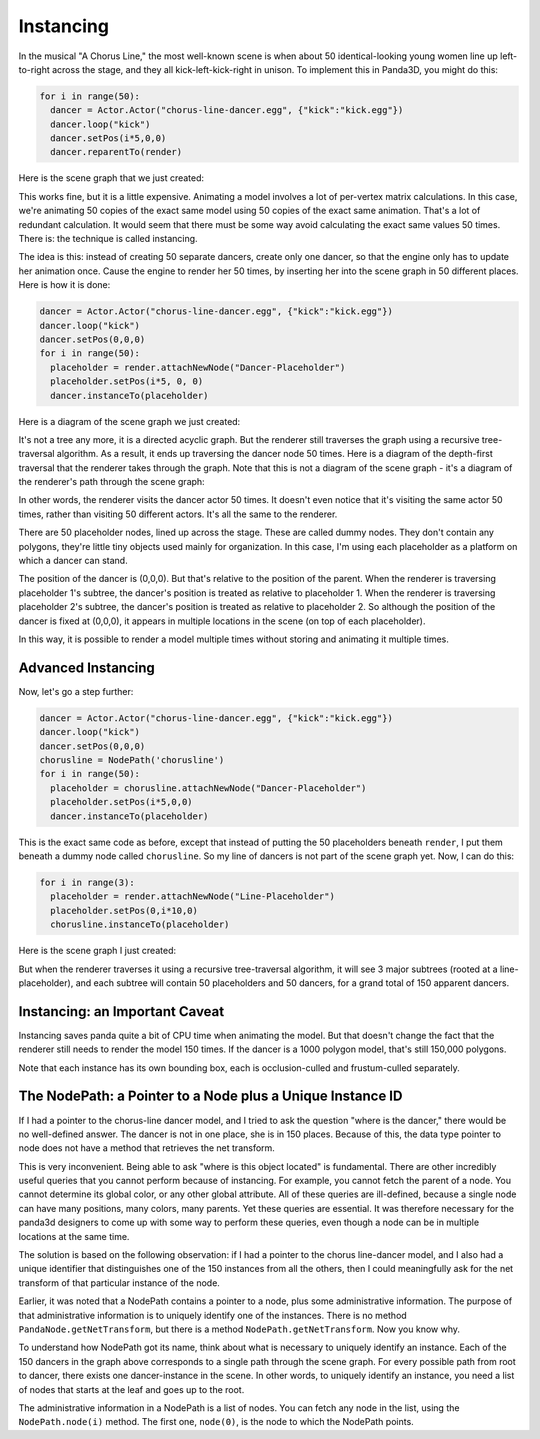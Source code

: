 .. _instancing:

Instancing
==========

In the musical "A Chorus Line," the most well-known scene is when about 50
identical-looking young women line up left-to-right across the stage, and they
all kick-left-kick-right in unison. To implement this in Panda3D, you might do
this:

.. code-block:: python

    for i in range(50):
      dancer = Actor.Actor("chorus-line-dancer.egg", {"kick":"kick.egg"})
      dancer.loop("kick")
      dancer.setPos(i*5,0,0)
      dancer.reparentTo(render)

Here is the scene graph that we just created:

|Instancing1.jpg|

This works fine, but it is a little expensive. Animating a model involves a
lot of per-vertex matrix calculations. In this case, we're animating 50 copies
of the exact same model using 50 copies of the exact same animation. That's a
lot of redundant calculation. It would seem that there must be some way avoid
calculating the exact same values 50 times. There is: the technique is called
instancing.

The idea is this: instead of creating 50 separate dancers, create only one
dancer, so that the engine only has to update her animation once. Cause the
engine to render her 50 times, by inserting her into the scene graph in 50
different places. Here is how it is done:

.. code-block:: python

    dancer = Actor.Actor("chorus-line-dancer.egg", {"kick":"kick.egg"})
    dancer.loop("kick")
    dancer.setPos(0,0,0)
    for i in range(50):
      placeholder = render.attachNewNode("Dancer-Placeholder")
      placeholder.setPos(i*5, 0, 0)
      dancer.instanceTo(placeholder)

Here is a diagram of the scene graph we just created:

|Instancing2.jpg|

It's not a tree any more, it is a directed acyclic graph. But the renderer
still traverses the graph using a recursive tree-traversal algorithm. As a
result, it ends up traversing the dancer node 50 times. Here is a diagram of
the depth-first traversal that the renderer takes through the graph. Note that
this is not a diagram of the scene graph - it's a diagram of the renderer's
path through the scene graph:

|Instancing3.jpg|

In other words, the renderer visits the dancer actor 50 times. It doesn't even
notice that it's visiting the same actor 50 times, rather than visiting 50
different actors. It's all the same to the renderer.

There are 50 placeholder nodes, lined up across the stage. These are called
dummy nodes. They don't contain any polygons, they're little tiny objects used
mainly for organization. In this case, I'm using each placeholder as a
platform on which a dancer can stand.

The position of the dancer is (0,0,0). But that's relative to the position of
the parent. When the renderer is traversing placeholder 1's subtree, the
dancer's position is treated as relative to placeholder 1. When the renderer
is traversing placeholder 2's subtree, the dancer's position is treated as
relative to placeholder 2. So although the position of the dancer is fixed at
(0,0,0), it appears in multiple locations in the scene (on top of each
placeholder).

In this way, it is possible to render a model multiple times without storing
and animating it multiple times.

Advanced Instancing
-------------------

Now, let's go a step further:

.. code-block:: python

    dancer = Actor.Actor("chorus-line-dancer.egg", {"kick":"kick.egg"})
    dancer.loop("kick")
    dancer.setPos(0,0,0)
    chorusline = NodePath('chorusline')
    for i in range(50):
      placeholder = chorusline.attachNewNode("Dancer-Placeholder")
      placeholder.setPos(i*5,0,0)
      dancer.instanceTo(placeholder)

This is the exact same code as before, except that instead of putting the 50
placeholders beneath ``render``, I
put them beneath a dummy node called
``chorusline``. So my line of dancers
is not part of the scene graph yet. Now, I can do this:

.. code-block:: python

    for i in range(3):
      placeholder = render.attachNewNode("Line-Placeholder")
      placeholder.setPos(0,i*10,0)
      chorusline.instanceTo(placeholder)

Here is the scene graph I just created:

|Instancing4.jpg|

But when the renderer traverses it using a recursive tree-traversal algorithm,
it will see 3 major subtrees (rooted at a line-placeholder), and each subtree
will contain 50 placeholders and 50 dancers, for a grand total of 150 apparent
dancers.

Instancing: an Important Caveat
-------------------------------

Instancing saves panda quite a bit of CPU time when animating the model. But
that doesn't change the fact that the renderer still needs to render the model
150 times. If the dancer is a 1000 polygon model, that's still 150,000
polygons.

Note that each instance has its own bounding box, each is occlusion-culled and
frustum-culled separately.

The NodePath: a Pointer to a Node plus a Unique Instance ID
-----------------------------------------------------------

If I had a pointer to the chorus-line dancer model, and I tried to ask the
question "where is the dancer," there would be no well-defined answer. The
dancer is not in one place, she is in 150 places. Because of this, the data
type pointer to node does not have a method that retrieves the net transform.

This is very inconvenient. Being able to ask "where is this object located" is
fundamental. There are other incredibly useful queries that you cannot perform
because of instancing. For example, you cannot fetch the parent of a node. You
cannot determine its global color, or any other global attribute. All of these
queries are ill-defined, because a single node can have many positions, many
colors, many parents. Yet these queries are essential. It was therefore
necessary for the panda3d designers to come up with some way to perform these
queries, even though a node can be in multiple locations at the same time.

The solution is based on the following observation: if I had a pointer to the
chorus line-dancer model, and I also had a unique identifier that
distinguishes one of the 150 instances from all the others, then I could
meaningfully ask for the net transform of that particular instance of the
node.

Earlier, it was noted that a NodePath contains a pointer to a node, plus some
administrative information. The purpose of that administrative information is
to uniquely identify one of the instances. There is no method
``PandaNode.getNetTransform``, but there is a method
``NodePath.getNetTransform``. Now you know why.

To understand how NodePath got its name, think about what is necessary to
uniquely identify an instance. Each of the 150 dancers in the graph above
corresponds to a single path through the scene graph. For every possible path
from root to dancer, there exists one dancer-instance in the scene. In other
words, to uniquely identify an instance, you need a list of nodes that starts
at the leaf and goes up to the root.

The administrative information in a NodePath is a list of nodes. You can fetch
any node in the list, using the
``NodePath.node(i)`` method. The first one,
``node(0)``, is the node to which
the NodePath points.

.. |Instancing1.jpg| image:: instancing1.jpg
.. |Instancing2.jpg| image:: instancing2.jpg
.. |Instancing3.jpg| image:: instancing3.jpg
.. |Instancing4.jpg| image:: instancing4.jpg
